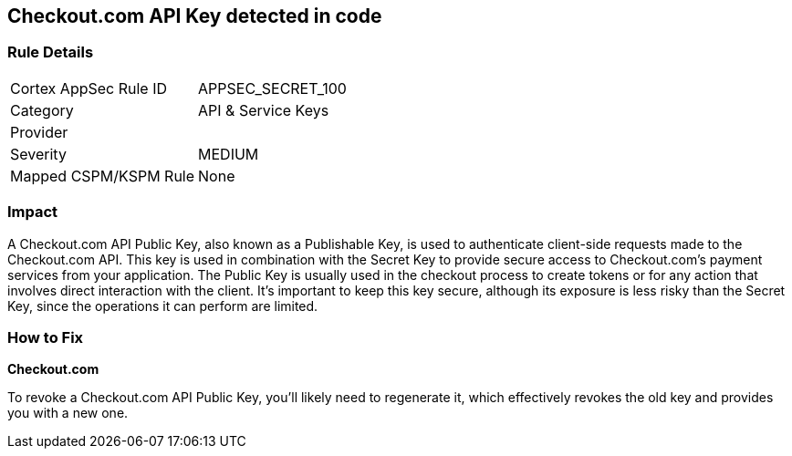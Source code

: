 == Checkout.com API Key detected in code


=== Rule Details

[cols="1,2"]
|===
|Cortex AppSec Rule ID |APPSEC_SECRET_100
|Category |API & Service Keys
|Provider |
|Severity |MEDIUM
|Mapped CSPM/KSPM Rule |None
|===


=== Impact
A Checkout.com API Public Key, also known as a Publishable Key, is used to authenticate client-side requests made to the Checkout.com API. This key is used in combination with the Secret Key to provide secure access to Checkout.com's payment services from your application. The Public Key is usually used in the checkout process to create tokens or for any action that involves direct interaction with the client. It's important to keep this key secure, although its exposure is less risky than the Secret Key, since the operations it can perform are limited.


=== How to Fix


*Checkout.com*

To revoke a Checkout.com API Public Key, you'll likely need to regenerate it, which effectively revokes the old key and provides you with a new one.
